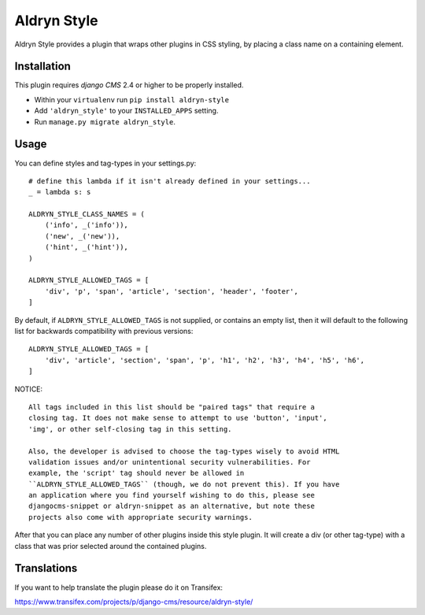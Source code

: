 ============
Aldryn Style
============

Aldryn Style provides a plugin that wraps other plugins in CSS styling, by
placing a class name on a containing element.

------------
Installation
------------

This plugin requires `django CMS` 2.4 or higher to be properly installed.

* Within your ``virtualenv`` run ``pip install aldryn-style``
* Add ``'aldryn_style'`` to your ``INSTALLED_APPS`` setting.
* Run ``manage.py migrate aldryn_style``.

-----
Usage
-----

You can define styles and tag-types in your settings.py::

    # define this lambda if it isn't already defined in your settings...
    _ = lambda s: s

    ALDRYN_STYLE_CLASS_NAMES = (
        ('info', _('info')),
        ('new', _('new')),
        ('hint', _('hint')),
    )

    ALDRYN_STYLE_ALLOWED_TAGS = [
        'div', 'p', 'span', 'article', 'section', 'header', 'footer',
    ]

By default, if ``ALDRYN_STYLE_ALLOWED_TAGS`` is not supplied, or contains an
empty list, then it will default to the following list for backwards
compatibility with previous versions::

    ALDRYN_STYLE_ALLOWED_TAGS = [
        'div', 'article', 'section', 'span', 'p', 'h1', 'h2', 'h3', 'h4', 'h5', 'h6',
    ]

NOTICE::

    All tags included in this list should be "paired tags" that require a
    closing tag. It does not make sense to attempt to use 'button', 'input',
    'img', or other self-closing tag in this setting.

    Also, the developer is advised to choose the tag-types wisely to avoid HTML
    validation issues and/or unintentional security vulnerabilities. For
    example, the 'script' tag should never be allowed in
    ``ALDRYN_STYLE_ALLOWED_TAGS`` (though, we do not prevent this). If you have
    an application where you find yourself wishing to do this, please see
    djangocms-snippet or aldryn-snippet as an alternative, but note these
    projects also come with appropriate security warnings.

After that you can place any number of other plugins inside this style plugin.
It will create a div (or other tag-type) with a class that was prior selected
around the contained plugins.

------------
Translations
------------

If you want to help translate the plugin please do it on Transifex:

https://www.transifex.com/projects/p/django-cms/resource/aldryn-style/
